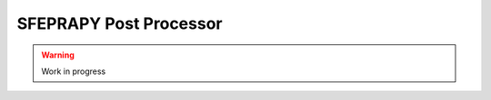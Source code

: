 ***********************
SFEPRAPY Post Processor
***********************

.. warning::
    Work in progress
